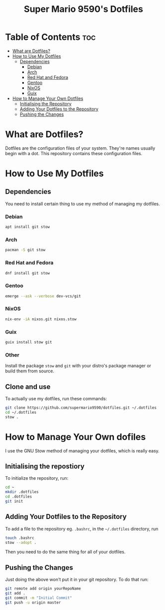 #+title: Super Mario 9590's Dotfiles

* Table of Contents :toc:

- [[#what-are-dotfiles][What are Dotfiles?]]
- [[#how-to-use-my-dotfiles][How to Use My Dotfiles]]
  - [[#dependencies][Dependencies]]
    - [[#debian][Debian]]
    - [[#arch][Arch]]
    - [[#red-hat-and-fedora][Red Hat and Fedora]]
    - [[#gentoo][Gentoo]]
    - [[#nixos][NixOS]]
    - [[#guix][Guix]]
- [[#how-to-manage-your-own-dotfiles][How to Manage Your Own Dotfiles]]
  - [[#initalising-the-repository][Initialising the Repository]]
  - [[#adding-your-dotfiles-to-the-repository][Adding Your Dotfiles to the Repository]]
  - [[#pushing-the-changes][Pushing the Changes]]

* What are Dotfiles?

Dotfiles are the configuration files of your system. They're names usually begin with a dot. This repository contains these configuration files.

* How to Use My Dotfiles

** Dependencies

You need to install certain thing to use my method of managing my dotfiles.

*** Debian

#+begin_src bash
apt install git stow
#+end_src

*** Arch

#+begin_src bash
pacman -S git stow
#+end_src

*** Red Hat and Fedora

#+begin_src bash
dnf install git stow
#+end_src

*** Gentoo

#+begin_src bash
emerge --ask --verbose dev-vcs/git
#+end_src

*** NixOS

#+begin_src bash
nix-env -iA nixos.git nixos.stow
#+end_src

*** Guix

#+begin_src bash
guix install stow git
#+end_src

*** Other

Install the package =stow= and =git= with your distro's package manager or build them from source.

** Clone and use

To actually use my dotfiles, run these commands:

#+begin_src bash
git clone https://github.com/supermario9590/dotfiles.git ~/.dotfiles
cd ~/.dotfiles
stow .
#+end_src

* How to Manage Your Own dofiles

I use the GNU Stow method of managing your dotfiles, which is really easy.

** Initialising the repostiory

To initialize the repository, run:

#+begin_src bash
cd ~
mkdir .dotfiles
cd .dotfiles
git init
#+end_src

** Adding Your Dotfiles to the Repository

To add a file to the repository eg. =.bashrc=, in the =~/.dotfiles= directory, run

#+begin_src bash
touch .bashrc
stow --adopt .
#+end_src

Then you need to do the same thing for all of your dotfiles.

** Pushing the Changes

Just doing the above won't put it in your git repository. To do that run:

#+begin_src bash
git remote add origin yourRepoName
git add .
git commit -m "Initial Commit"
git push -u origin master
#+end_src
